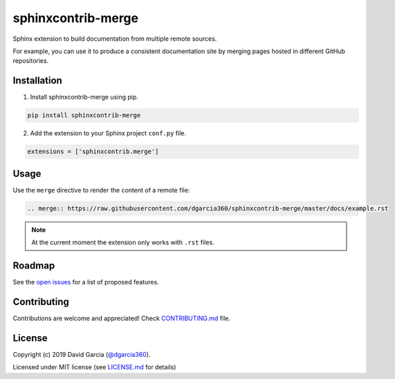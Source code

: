 ===================
sphinxcontrib-merge
===================

.. image:: https://badge.fury.io/py/sphinxcontrib-merge.svg
    :target: https://badge.fury.io/py/sphinxcontrib-merge
    :alt: PyPi Status

.. image:: https://travis-ci.org/dgarcia360/sphinxcontrib-merge.svg?branch=master
    :target: https://travis-ci.org/dgarcia360/sphinxcontrib-merge
    :alt: Travis Status

Sphinx extension to build documentation from multiple remote sources.

For example, you can use it to produce a consistent documentation site by merging pages hosted in different GitHub repositories.

Installation
============

1. Install sphinxcontrib-merge using pip.

.. code-block:: bash

    pip install sphinxcontrib-merge

2. Add the extension to your Sphinx project ``conf.py`` file.

.. code:: python

  extensions = ['sphinxcontrib.merge']

Usage
=====

Use the ``merge`` directive to render the content of a remote file:

.. code:: restructuredText

    .. merge:: https://raw.githubusercontent.com/dgarcia360/sphinxcontrib-merge/master/docs/example.rst

.. note:: At the current moment the extension only works with ``.rst`` files.

Roadmap
=======

See the `open issues <https://github.com/dgarcia360/sphinxcontrib-merge/issues>`_ for a list of proposed features.

Contributing
============

Contributions are welcome and appreciated! Check `CONTRIBUTING.md  <https://github.com/dgarcia360/sphinxcontrib-merge/blob/master/CONTRIBUTING.md>`_ file.

License
=======

Copyright (c) 2019 David Garcia (`@dgarcia360 <https://davidgarcia.dev>`_).

Licensed under MIT license (see `LICENSE.md <LICENSE.md>`_ for details)